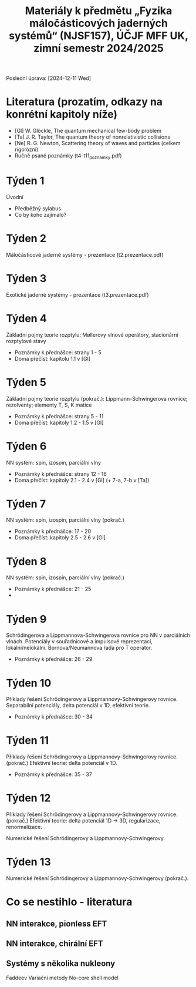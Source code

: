 #+TITLE: Materiály k předmětu „Fyzika máločásticových jaderných systémů“ (NJSF157), ÚČJF MFF UK, zimní semestr 2024/2025

Poslední úprava: [2024-12-11 Wed]

* Literatura (prozatím, odkazy na konrétní kapitoly níže)

- [Gl] W. Glöckle, The quantum mechanical few-body problem
- [Ta] J. R. Taylor, The quantum theory of nonrelativistic collisions
- [Ne] R. G. Newton, Scattering theory of waves and particles (celkem rigorózní)
- Ručně psané poznámky (t4-t11_poznamky.pdf)

* Týden 1

Úvodní

- Předběžný sylabus
- Co by koho zajímalo?

* Týden 2

Máločásticové jaderné systémy - prezentace (t2.prezentace.pdf)

* Týden 3

Exotické jaderné systémy - prezentace (t3.prezentace.pdf)

* Týden 4

Základní pojmy teorie rozptylu: Møllerovy vlnové operátory, stacionární rozptylové stavy

- Poznámky k přednášce: strany 1 - 5
- Doma přečíst: kapitolu 1.1 v [Gl]

* Týden 5

Základní pojmy teorie rozptylu (pokrač.): Lippmann-Schwingerova rovnice; rezolventy; elementy T, S, K matice

- Poznámky k přednášce: strany 5 - 11
- Doma přečíst: kapitoly 1.2 - 1.5 v [Gl]

* Týden 6

NN systém: spin, izospin, parciální vlny

- Poznámky k přednášce: strany 12 - 16
- Doma přečíst: kapitoly 2.1 - 2.4 v [Gl] (+ 7-a, 7-b v [Ta])

* Týden 7

NN systém: spin, izospin, parciální vlny (pokrač.)

- Poznámky k přednášce: 17 - 20
- Doma přečíst: kapitoly 2.5 - 2.6 v [Gl]

* Týden 8

NN systém: spin, izospin, parciální vlny (pokrač.)
- Poznámky k přednášce: 21 - 25
- 

*  Týden 9

Schrödingerova a Lippmannova-Schwingerova rovnice pro NN v parciálních vlnách. Potenciály v souřadnicové a impulsové reprezentaci, lokální/nelokální. Bornova/Neumannova řada pro T operátor.

- Poznámky k přednášce: 26 - 29

*  Týden 10

Příklady řešení Schrödingerovy a Lippmannovy-Schwingerovy rovnice. Separabilní potenciály, delta potenciál v 1D, efektivní teorie.

- Poznámky k přednášce: 30 - 34

*  Týden 11

Příklady řešení Schrödingerovy a Lippmannovy-Schwingerovy rovnice. (pokrač.) Efektivní teorie: delta potenciál v 1D.

- Poznámky k přednášce: 35 - 37

*  Týden 12

Příklady řešení Schrödingerovy a Lippmannovy-Schwingerovy rovnice. (pokrač.) Efektivní teorie: delta potenciál 1D -> 3D, regularizace, renormalizace.

Numerické řešení Schrödingerovy a Lippmannovy-Schwingerovy.

*  Týden 13

Numerické řešení Schrödingerovy a Lippmannovy-Schwingerovy (pokrač.).

* Co se nestihlo - literatura

** NN interakce, pionless EFT
** NN interakce, chirální EFT
** Systémy s několika nukleony
Faddeev
Variační metody
No-core shell model
